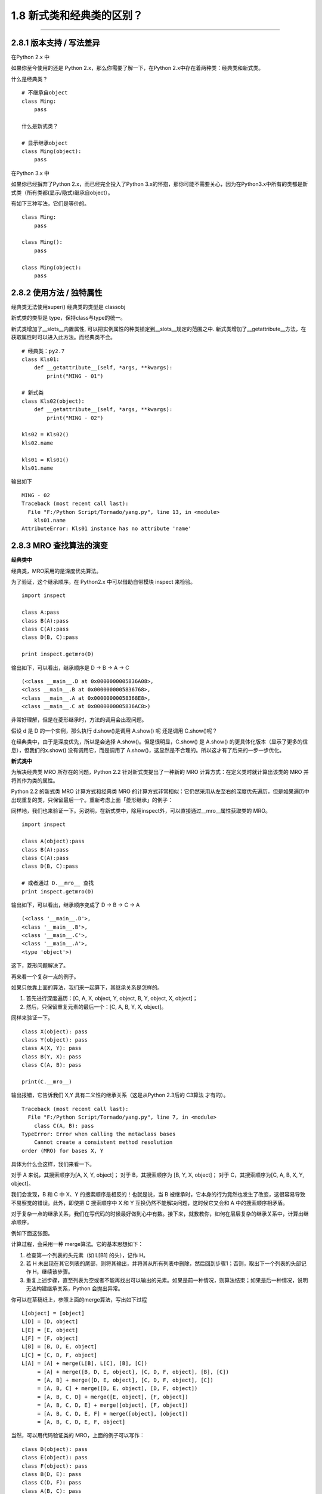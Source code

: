 1.8 新式类和经典类的区别？
==========================

--------------

2.8.1 版本支持 / 写法差异
-------------------------

在Python 2.x 中

如果你至今使用的还是 Python 2.x，那么你需要了解一下，在Python
2.x中存在着两种类：经典类和新式类。

什么是经典类？

::

   # 不继承自object
   class Ming:  
       pass

   什么是新式类？

   # 显示继承object
   class Ming(object):  
       pass

在Python 3.x 中

如果你已经摒弃了Python 2.x，而已经完全投入了Python
3.x的怀抱，那你可能不需要关心，因为在Python3.x中所有的类都是新式类（所有类都(显示/隐式)继承自object）。

有如下三种写法，它们是等价的。

::

   class Ming:
       pass

   class Ming():
       pass

   class Ming(object):
       pass

2.8.2 使用方法 / 独特属性
-------------------------

经典类无法使用super() |image0| 经典类的类型是 classobj |image1|

新式类的类型是 type，保持class与type的统一。

新式类增加了__slots__内置属性,
可以把实例属性的种类锁定到__slots__规定的范围之中.
新式类增加了__getattribute__方法，在获取属性时可以进入此方法。而经典类不会。

::


   # 经典类：py2.7
   class Kls01:
       def __getattribute__(self, *args, **kwargs):
           print("MING - 01")

   # 新式类
   class Kls02(object):
       def __getattribute__(self, *args, **kwargs):
           print("MING - 02")

   kls02 = Kls02()
   kls02.name

   kls01 = Kls01()
   kls01.name

输出如下

::

   MING - 02
   Traceback (most recent call last):
     File "F:/Python Script/Tornado/yang.py", line 13, in <module>
       kls01.name
   AttributeError: Kls01 instance has no attribute 'name'

2.8.3 MRO 查找算法的演变
------------------------

**经典类中**

经典类，MRO采用的是\ ``深度优先``\ 算法。

为了验证，这个继承顺序。在 Python2.x 中可以借助自带模块 inspect 来检验。

::

   import inspect

   class A:pass
   class B(A):pass
   class C(A):pass
   class D(B, C):pass

   print inspect.getmro(D)

输出如下，可以看出，继承顺序是 D -> B -> A -> C

::

   (<class __main__.D at 0x0000000005836A08>, 
   <class __main__.B at 0x0000000005836768>, 
   <class __main__.A at 0x00000000058368E8>, 
   <class __main__.C at 0x0000000005836AC8>)

非常好理解，但是在菱形继承时，方法的调用会出现问题。

|image2|

假设 d 是 D 的一个实例，那么执行 d.show()是调用 A.show() 呢 还是调用
C.show()呢？

在经典类中，由于是深度优先，所以是会选择 A.show()。但是很明显，C.show()
是 A.show() 的更具体化版本（显示了更多的信息），但我们的x.show()
没有调用它，而是调用了
A.show()，这显然是不合理的。所以这才有了后来的一步一步优化。

**新式类中**

为解决经典类 MRO 所存在的问题，Python 2.2 针对新式类提出了一种新的 MRO
计算方式：在定义类时就计算出该类的 MRO 并将其作为类的属性。

Python 2.2 的新式类 MRO 计算方式和经典类 MRO
的计算方式非常相似：它仍然采用从左至右的深度优先遍历，但是如果遍历中出现重复的类，只保留最后一个。重新考虑上面「菱形继承」的例子：

|image3|

同样地，我们也来验证一下。另说明，在新式类中，除用inspect外，可以直接通过__mro__属性获取类的
MRO。

::

   import inspect

   class A(object):pass
   class B(A):pass
   class C(A):pass
   class D(B, C):pass

   # 或者通过 D.__mro__ 查找
   print inspect.getmro(D)

输出如下，可以看出，继承顺序变成了 D -> B -> C -> A

::

   (<class '__main__.D'>, 
   <class '__main__.B'>, 
   <class '__main__.C'>, 
   <class '__main__.A'>, 
   <type 'object'>)

这下，菱形问题解决了。

再来看一个复杂一点的例子。

|image4|

如果只依靠上面的算法，我们来一起算下，其继承关系是怎样的。

1. 首先进行深度遍历：[C, A, X, object, Y, object, B, Y, object, X,
   object]；
2. 然后，只保留重复元素的最后一个：[C, A, B, Y, X, object]。

同样来验证一下。

::

   class X(object): pass
   class Y(object): pass
   class A(X, Y): pass
   class B(Y, X): pass
   class C(A, B): pass

   print(C.__mro__)

输出报错，它告诉我们 X,Y 具有二义性的继承关系（这是从Python 2.3后的
C3算法 才有的）。

::

   Traceback (most recent call last):
     File "F:/Python Script/Tornado/yang.py", line 7, in <module>
       class C(A, B): pass
   TypeError: Error when calling the metaclass bases
       Cannot create a consistent method resolution
   order (MRO) for bases X, Y

具体为什么会这样，我们来看一下。

对于 A 来说，其搜索顺序为[A, X, Y, object]； 对于 B，其搜索顺序为 [B, Y,
X, object]； 对于 C，其搜索顺序为[C, A, B, X, Y, object]。

我们会发现，B 和 C 中 X、Y 的搜索顺序是相反的！也就是说，当 B
被继承时，它本身的行为竟然也发生了改变，这很容易导致不易察觉的错误。此外，即使把
C 搜索顺序中 X 和 Y 互换仍然不能解决问题，这时候它又会和 A
中的搜索顺序相矛盾。

对于复杂一点的继承关系，我们在写代码的时候最好做到心中有数。接下来，就教教你，如何在层层复杂的继承关系中，计算出继承顺序。

例如下面这张图。

|image5|

计算过程，会采用一种 merge算法。它的基本思想如下：

1. 检查第一个列表的头元素（如 L[B1] 的头），记作 H。
2. 若 H
   未出现在其它列表的尾部，则将其输出，并将其从所有列表中删除，然后回到步骤1；否则，取出下一个列表的头部记作
   H，继续该步骤。
3. 重复上述步骤，直至列表为空或者不能再找出可以输出的元素。如果是前一种情况，则算法结束；如果是后一种情况，说明无法构建继承关系，Python
   会抛出异常。

你可以在草稿纸上，参照上面的merge算法，写出如下过程

::

   L[object] = [object]
   L[D] = [D, object]
   L[E] = [E, object]
   L[F] = [F, object]
   L[B] = [B, D, E, object]
   L[C] = [C, D, F, object]
   L[A] = [A] + merge(L[B], L[C], [B], [C])
        = [A] + merge([B, D, E, object], [C, D, F, object], [B], [C])
        = [A, B] + merge([D, E, object], [C, D, F, object], [C])
        = [A, B, C] + merge([D, E, object], [D, F, object])
        = [A, B, C, D] + merge([E, object], [F, object])
        = [A, B, C, D, E] + merge([object], [F, object])
        = [A, B, C, D, E, F] + merge([object], [object])
        = [A, B, C, D, E, F, object]

当然，可以用代码验证类的 MRO，上面的例子可以写作：

::

   class D(object): pass
   class E(object): pass
   class F(object): pass
   class B(D, E): pass
   class C(D, F): pass
   class A(B, C): pass

   A.__mro__

输出如下

::

   (<class '__main__.A'>, 
   <class '__main__.B'>, 
   <class '__main__.C'>, 
   <class '__main__.

## 附录：参考文章
-----------------

-  https://www.python.org/download/releases/2.3/mro/
-  https://www.cnblogs.com/whatisfantasy/p/6046991.html

--------------

.. figure:: http://image.python-online.cn/20190511161447.png
   :alt: 关注公众号，获取最新干货！


.. |image0| image:: https://ws1.sinaimg.cn/large/8f640247gy1fyi765tblqj20cy05cwfx.jpg
.. |image1| image:: https://ws1.sinaimg.cn/large/8f640247gy1fyi76mgwcbj20b708cmyo.jpg
.. |image2| image:: https://ws1.sinaimg.cn/large/8f640247gy1fyi77urc3lj206108n74e.jpg
.. |image3| image:: https://ws1.sinaimg.cn/large/8f640247gy1fyi78drp24j20680bjaaa.jpg
.. |image4| image:: https://ws1.sinaimg.cn/large/8f640247gy1fyi78odu23j20740bomxh.jpg
.. |image5| image:: https://ws1.sinaimg.cn/large/8f640247gy1fyi78xuzibj20940ayq39.jpg

